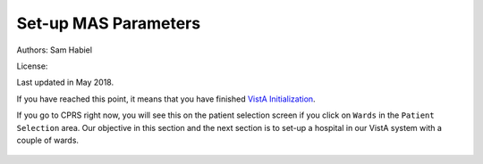 Set-up MAS Parameters
=====================

Authors: Sam Habiel

License: |license|

.. |license| image:: https://i.creativecommons.org/l/by/4.0/80x15.png 
   :target: http://creativecommons.org/licenses/by/4.0/ 

Last updated in May 2018.

If you have reached this point, it means that you have finished `VistA
Initialization <./InitializeVistA.html>`_.

If you go to CPRS right now, you will see this on the patient selection
screen if you click on ``Wards`` in the ``Patient Selection`` area. Our
objective in this section and the next section is to set-up a hospital
in our VistA system with a couple of wards.

.. figure::
   images/SetMasParameters/patient_selection_dialog.png
   :align: center
   :alt: Select Patient by Ward
